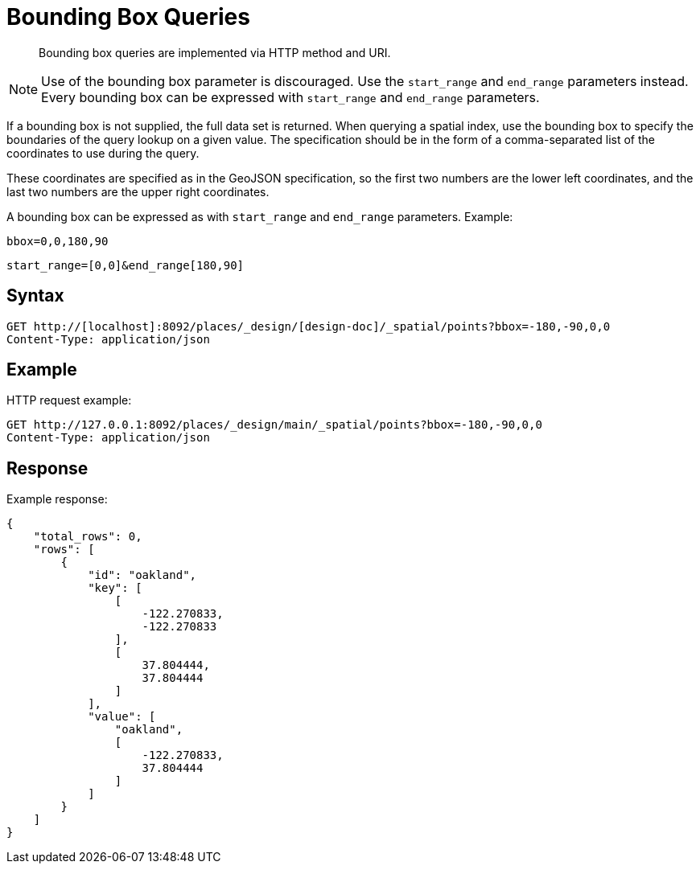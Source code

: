 = Bounding Box Queries
:page-aliases: views:sv-queries-bbox
:page-topic-type: concept

[abstract]
Bounding box queries are implemented via HTTP method and URI.

NOTE: Use of the bounding box parameter is discouraged.
Use the `start_range` and `end_range` parameters instead.
Every bounding box can be expressed with `start_range` and `end_range` parameters.

If a bounding box is not supplied, the full data set is returned.
When querying a spatial index, use the bounding box to specify the boundaries of the query lookup on a given value.
The specification should be in the form of a comma-separated list of the coordinates to use during the query.

These coordinates are specified as in the GeoJSON specification, so the first two numbers are the lower left coordinates, and the last two numbers are the upper right coordinates.

A bounding box can be expressed as with `start_range` and `end_range` parameters.
Example:

----
bbox=0,0,180,90
----

----
start_range=[0,0]&end_range[180,90]
----

== Syntax

----
GET http://[localhost]:8092/places/_design/[design-doc]/_spatial/points?bbox=-180,-90,0,0
Content-Type: application/json
----

== Example

HTTP request example:

----
GET http://127.0.0.1:8092/places/_design/main/_spatial/points?bbox=-180,-90,0,0
Content-Type: application/json
----

== Response

Example response:

----
{
    "total_rows": 0,
    "rows": [
        {
            "id": "oakland",
            "key": [
                [
                    -122.270833,
                    -122.270833
                ],
                [
                    37.804444,
                    37.804444
                ]
            ],
            "value": [
                "oakland",
                [
                    -122.270833,
                    37.804444
                ]
            ]
        }
    ]
}
----
